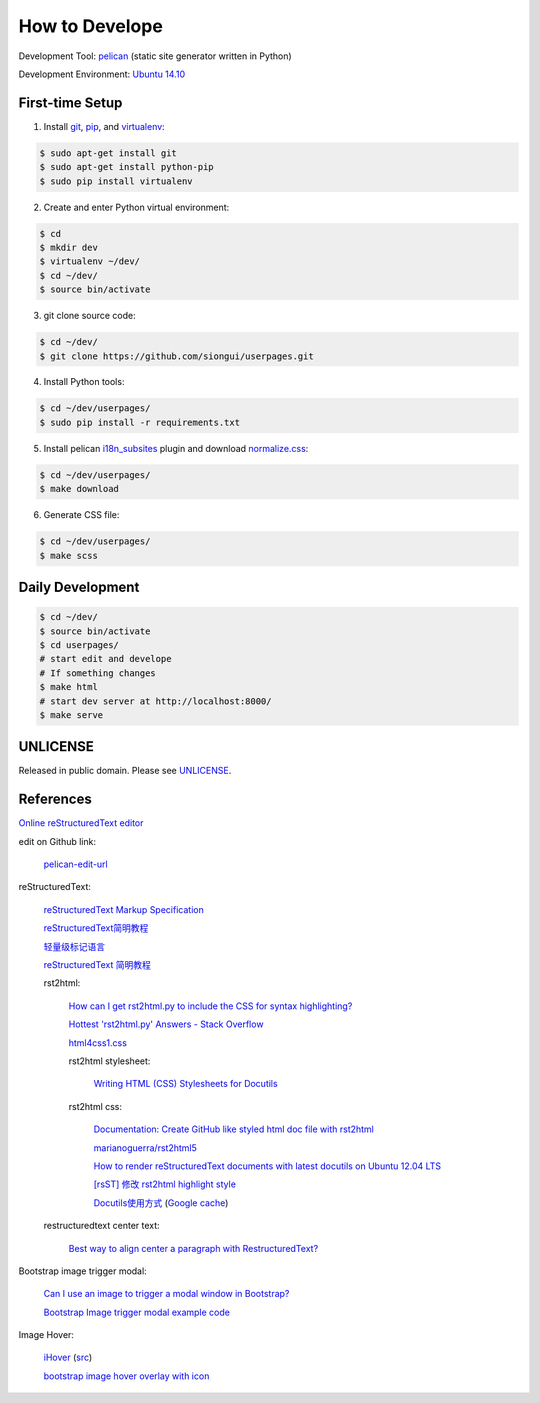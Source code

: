 ===============
How to Develope
===============

Development Tool: `pelican <http://blog.getpelican.com/>`_ (static site generator written in Python)

Development Environment: `Ubuntu 14.10 <http://releases.ubuntu.com/14.10/>`_


First-time Setup
----------------

1. Install `git <http://git-scm.com/>`_, `pip <https://pypi.python.org/pypi/pip>`_, and `virtualenv <http://docs.python-guide.org/en/latest/dev/virtualenvs/>`_:

.. code-block:: bash

    $ sudo apt-get install git
    $ sudo apt-get install python-pip
    $ sudo pip install virtualenv

2. Create and enter Python virtual environment:

.. code-block:: bash

    $ cd
    $ mkdir dev
    $ virtualenv ~/dev/
    $ cd ~/dev/
    $ source bin/activate

3. git clone source code:

.. code-block:: bash

    $ cd ~/dev/
    $ git clone https://github.com/siongui/userpages.git

4. Install Python tools:

.. code-block:: bash

    $ cd ~/dev/userpages/
    $ sudo pip install -r requirements.txt

5. Install pelican `i18n_subsites <https://github.com/getpelican/pelican-plugins/tree/master/i18n_subsites>`_ plugin and download `normalize.css <http://necolas.github.io/normalize.css/>`_:

.. code-block:: bash

    $ cd ~/dev/userpages/
    $ make download

6. Generate CSS file:

.. code-block:: bash

    $ cd ~/dev/userpages/
    $ make scss


Daily Development
-----------------

.. code-block:: bash

    $ cd ~/dev/
    $ source bin/activate
    $ cd userpages/
    # start edit and develope
    # If something changes
    $ make html
    # start dev server at http://localhost:8000/
    $ make serve


UNLICENSE
---------

Released in public domain. Please see `UNLICENSE <http://unlicense.org/>`_.


References
----------

`Online reStructuredText editor <http://rst.ninjs.org/>`_

edit on Github link:

  `pelican-edit-url <https://github.com/pmclanahan/pelican-edit-url>`_

reStructuredText:

  `reStructuredText Markup Specification <http://docutils.sourceforge.net/docs/ref/rst/restructuredtext.html>`_

  `reStructuredText简明教程 <http://jwch.sdut.edu.cn/book/rst.html>`_

  `轻量级标记语言 <http://www.worldhello.net/gotgithub/appendix/markups.html>`_

  `reStructuredText 简明教程 <http://wstudio.web.fc2.com/others/restructuredtext.html>`_

  rst2html:

    `How can I get rst2html.py to include the CSS for syntax highlighting? <http://stackoverflow.com/questions/9807604/how-can-i-get-rst2html-py-to-include-the-css-for-syntax-highlighting>`_

    `Hottest 'rst2html.py' Answers - Stack Overflow <http://stackoverflow.com/tags/rst2html.py/hot>`_

    `html4css1.css <http://sourceforge.net/p/docutils/code/HEAD/tree/trunk/docutils/docutils/writers/html4css1/html4css1.css>`_

    rst2html stylesheet:

      `Writing HTML (CSS) Stylesheets for Docutils <http://docutils.sourceforge.net/docs/howto/html-stylesheets.html>`_

    rst2html css:

      `Documentation: Create GitHub like styled html doc file with rst2html <https://gist.github.com/vergissberlin/6422a0fe146c8fc04d7f>`_

      `marianoguerra/rst2html5 <https://github.com/marianoguerra/rst2html5>`_

      `How to render reStructuredText documents with latest docutils on Ubuntu 12.04 LTS <http://www.van-tomas.de/blog/restructuredtext-docutils-ubuntu-12-04-lts/>`_

      `[rsST] 修改 rst2html highlight style <http://blog.float.tw/2013/07/rst2html-change-highlight-style.html>`_

      `Docutils使用方式 <http://www.openfoundry.org/tw/download/doc_download/417-docutils-teachingdoc>`_ (`Google cache <http://www.openfoundry.org/tw/download/doc_download/417-docutils-teachingdoc>`__)

  restructuredtext center text:

    `Best way to align center a paragraph with RestructuredText? <http://stackoverflow.com/questions/14819093/best-way-to-align-center-a-paragraph-with-restructuredtext>`_

Bootstrap image trigger modal:

  `Can I use an image to trigger a modal window in Bootstrap? <http://stackoverflow.com/questions/15423532/can-i-use-an-image-to-trigger-a-modal-window-in-bootstrap>`_

  `Bootstrap Image trigger modal example code <http://www.bootply.com/7wOLkC9AVX>`_

Image Hover:

  `iHover <http://gudh.github.io/ihover/dist/>`_ (`src <https://github.com/gudh/ihover>`_)

  `bootstrap image hover overlay with icon <http://stackoverflow.com/questions/26823237/bootstrap-image-hover-overlay-with-icon>`_
